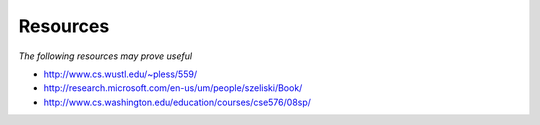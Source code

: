 Resources
-----------------------------------------------------------

*The following resources may prove useful*

* http://www.cs.wustl.edu/~pless/559/
* http://research.microsoft.com/en-us/um/people/szeliski/Book/
* http://www.cs.washington.edu/education/courses/cse576/08sp/
